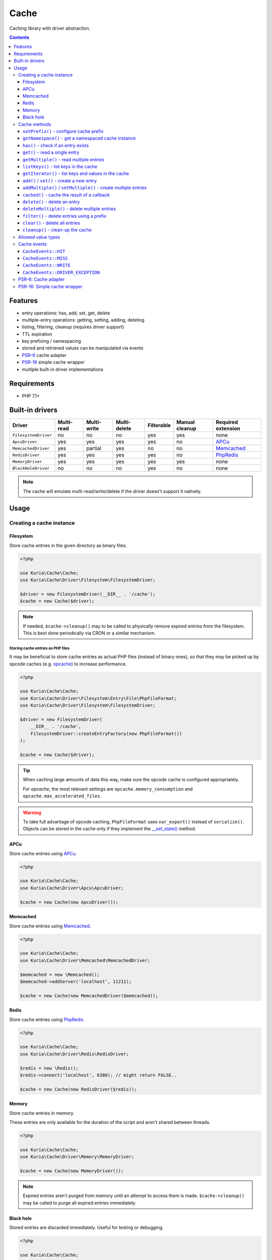 Cache
#####

Caching library with driver abstraction.

.. image:: https://travis-ci.com/kuria/cache.svg?branch=master
   :target: https://travis-ci.com/kuria/cache

.. contents::
   :depth: 3


Features
********

- entry operations: has, add, set, get, delete
- multiple-entry operations: getting, setting, adding, deleting
- listing, filtering, cleanup (requires driver support)
- TTL expiration
- key prefixing / namespacing
- stored and retrieved values can be manipulated via events
- `PSR-6 <http://www.php-fig.org/psr/psr-6/>`_ cache adapter
- `PSR-16 <http://www.php-fig.org/psr/psr-16/>`_ simple cache wrapper
- multiple built-in driver implementations


Requirements
************

- PHP 7.1+


Built-in drivers
****************

==================== ========== =========== ============ ========== ============== ==========================================================
Driver               Multi-read Multi-write Multi-delete Filterable Manual cleanup Required extension
==================== ========== =========== ============ ========== ============== ==========================================================
``FilesystemDriver`` no         no          no           yes        yes            none
``ApcuDriver``       yes        yes         yes          yes        no             `APCu <http://php.net/manual/en/book.apcu.php>`_
``MemcachedDriver``  yes        partial     yes          no         no             `Memcached <http://php.net/manual/en/book.memcached.php>`_
``RedisDriver``      yes        yes         yes          yes        no             `PhpRedis <https://github.com/phpredis/phpredis>`_
``MemoryDriver``     yes        yes         yes          yes        yes            none
``BlackHoleDriver``  no         no          no           yes        no             none
==================== ========== =========== ============ ========== ============== ==========================================================

.. NOTE::

   The cache will emulate multi-read/write/delete if the driver doesn't support it natively.


Usage
*****

Creating a cache instance
=========================

Filesystem
----------

Store cache entries in the given directory as binary files.

.. code:: php

   <?php

   use Kuria\Cache\Cache;
   use Kuria\Cache\Driver\Filesystem\FilesystemDriver;

   $driver = new FilesystemDriver(__DIR__ . '/cache');
   $cache = new Cache($driver);

.. NOTE::

   If needed, ``$cache->cleanup()`` may to be called to physically remove expired
   entries from the filesystem. This is best done periodically via CRON or a similar
   mechanism.


Storing cache entries as PHP files
^^^^^^^^^^^^^^^^^^^^^^^^^^^^^^^^^^

It may be beneficial to store cache entries as actual PHP files (instead of binary ones),
so that they may be picked up by opcode caches (e.g. `opcache <http://php.net/manual/en/book.opcache.php>`_)
to increase performance.

.. code:: php

   <?php

   use Kuria\Cache\Cache;
   use Kuria\Cache\Driver\Filesystem\Entry\File\PhpFileFormat;
   use Kuria\Cache\Driver\Filesystem\FilesystemDriver;

   $driver = new FilesystemDriver(
       __DIR__ . '/cache',
       FilesystemDriver::createEntryFactory(new PhpFileFormat())
   );

   $cache = new Cache($driver);

.. TIP::

   When caching large amounts of data this way, make sure the opcode cache
   is configured appropriately.

   For *opcache*, the most relevant settings are ``opcache.memory_consumption``
   and ``opcache.max_accelerated_files``.

.. WARNING::

   To take full advantage of opcode caching, ``PhpFileFormat`` uses ``var_export()``
   instead of ``serialize()``. Objects can be stored in the cache only if they
   implement the `__set_state() <http://php.net/manual/en/language.oop5.magic.php#object.set-state>`_
   method.


APCu
----

Store cache entries using `APCu <http://php.net/manual/en/book.apcu.php>`_.

.. code:: php

   <?php

   use Kuria\Cache\Cache;
   use Kuria\Cache\Driver\Apcu\ApcuDriver;

   $cache = new Cache(new ApcuDriver());


Memcached
---------

Store cache entries using `Memcached <http://php.net/manual/en/book.memcached.php>`_.

.. code:: php

   <?php

   use Kuria\Cache\Cache;
   use Kuria\Cache\Driver\Memcached\MemcachedDriver;

   $memcached = new \Memcached();
   $memcached->addServer('localhost', 11211);

   $cache = new Cache(new MemcachedDriver($memcached));


Redis
-----

Store cache entries using `PhpRedis <https://github.com/phpredis/phpredis>`_.

.. code:: php

   <?php

   use Kuria\Cache\Cache;
   use Kuria\Cache\Driver\Redis\RedisDriver;

   $redis = new \Redis();
   $redis->connect('localhost', 6380); // might return FALSE..

   $cache = new Cache(new RedisDriver($redis));


Memory
------

Store cache entries in memory.

These entries are only available for the duration of the script
and aren't shared between threads.

.. code:: php

   <?php

   use Kuria\Cache\Cache;
   use Kuria\Cache\Driver\Memory\MemoryDriver;

   $cache = new Cache(new MemoryDriver());

.. NOTE::

   Expired entries aren't purged from memory until an attempt to access them
   is made. ``$cache->cleanup()`` may be called to purge all expired entries
   immediately.


Black hole
----------

Stored entries are discarded immediately. Useful for testing or debugging.

.. code:: php

   <?php

   use Kuria\Cache\Cache;
   use Kuria\Cache\Driver\BlackHole\BlackHoleDriver;

   $cache = new Cache(new BlackHoleDriver());


Cache methods
=============


``setPrefix()`` - configure cache prefix
----------------------------------------

The ``setPefix()`` method defines a prefix that will be applied to all keys before
they are passed to the underlying driver implementation.

The prefix can be an empty string to disable this functionality.

.. code:: php

   <?php

   $cache->setPrefix('prefix_');


``getNamespace()`` - get a namespaced cache instance
----------------------------------------------------

The ``getNamespace()`` method returns a cache instance that applies a prefix to all
keys before passing them to the original cache.

.. code:: php

   <?php

   $fooCache = $cache->getNamespace('foo.');

   $fooCache->get('bar'); // reads foo.bar
   $fooCache->delete('baz'); // deletes foo.baz
   $fooCache->clear(); // deletes foo.* (if the cache is filterable)
   // etc.


``has()`` - check if an entry exists
------------------------------------

The ``has()`` method returns ``TRUE`` or ``FALSE`` indicating whether the
entry exists or not.

.. code:: php

   <?php

   if ($cache->has('key')) {
       echo 'Entry exist';
   } else {
       echo 'Entry does not exist';
   }

.. WARNING::

   Beware of a possible race-condition between calls to ``has()`` and ``get()``.

   If possible, only call ``get()`` and check for a ``NULL`` result or use its
   ``$exists`` argument.


``get()`` - read a single entry
-------------------------------

The ``get()`` method returns the stored value or ``NULL`` if the entry does not exist.

.. code:: php

   <?php

   $value = $cache->get('key');

If you need to distinguish between a ``NULL`` value and a nonexistent entry, use
the ``$exists`` argument:

.. code:: php

   <?php

   $value = $cache->get('key', $exists);

   if ($exists) {
       // entry was found
       // $value might be NULL if NULL was stored
   } else {
       // entry was not found
   }


``getMultiple()`` - read multiple entries
-----------------------------------------

The ``getMultiple()`` method returns a key-value map. Nonexistent keys will have
a ``NULL`` value.

.. code:: php

   <?php

   $values = $cache->getMultiple(['foo', 'bar', 'baz']);

If you need to distinguish between ``NULL`` values and a nonexistent entries, use
the ``$failedKeys`` argument:

.. code:: php

   <?php

   $values = $cache->getMultiple(['foo', 'bar', 'baz'], $failedKeys);

   // $failedKeys will contain a list of keys that were not found


``listKeys()`` - list keys in the cache
---------------------------------------

The ``listKeys()`` method will return an iterable list of keys in the cache, optionally
matching a common prefix.

If the driver doesn't support this operation, an ``UnsupportedOperationException``
exception will be thrown. You can check support using the ``isFilterable()`` method.

.. code:: php

   <?php

   if ($cache->isFilterable()) {
       // list all keys
       foreach ($cache->listKeys() as $key) {
           echo "{$key}\n";
       }

       // list keys beginning with foo_
       foreach ($cache->listKeys('foo_') as $key) {
           echo "{$key}\n";
       }
   }


``getIterator()`` - list keys and values in the cache
-----------------------------------------------------

The ``getIterator()`` method will return an iterator for all keys and values in the
cache. This is a part of the ``IteratorAggregate`` interface.

If the driver doesn't support this operation, an ``UnsupportedOperationException``
exception will be thrown. You can check support using the ``isFilterable()`` method.

Listing all keys and values:

.. code:: php

   <?php

   foreach ($cache as $key => $value) {
       echo $key, ': ';
       var_dump($value);
   }

Listing keys and values matching a prefix:

.. code:: php

   <?php

   foreach ($cache->getIterator('foo_') as $key => $value) {
       echo $key, ': ';
       var_dump($value);
   }


``add()`` / ``set()`` - create a new entry
------------------------------------------

The ``add()`` and ``set()`` methods both create an entry in the cache.

The ``set()`` method will overwrite an existing entry, but ``add()`` will not.

See `Allowed value types`_.

.. code:: php

   <?php

   $cache->add('foo', 'foo-value');

   $cache->set('bar', 'bar-value');

TTL (time-to-live in seconds) can be specified using the third argument:

.. code:: php

   <?php

   $cache->set('foo', 'foo-value', 60);

   $cache->add('bar', 'bar-value', 120);

If TTL is ``NULL``, ``0`` or negative, the entry will not have an expiration time.


``addMultiple()`` / ``setMultiple()`` - create multiple entries
---------------------------------------------------------------

The ``addMultiple()`` and ``setMultiple()`` methods both create multiple entries
in the cache.

The ``setMultiple()`` method will overwrite any existing entries with the same keys,
but ``addMultiple()`` will not.

See `Allowed value types`_.

.. code:: php

   <?php

   $cache->addMultiple(['foo' => 'foo-value', 'bar' => 'bar-value']);

   $cache->setMultiple(['foo' => 'foo-value', 'bar' => 'bar-value']);

TTL (time-to-live in seconds) can be specified using the second argument:

.. code:: php

   <?php

   $cache->addMultiple(['foo' => 'foo-value', 'bar' => 'bar-value'], 60);

   $cache->setMultiple(['foo' => 'foo-value', 'bar' => 'bar-value'], 120);

If TTL is ``NULL``, ``0`` or negative, the entries will not have expiration times.


``cached()`` - cache the result of a callback
---------------------------------------------

The ``cached()`` method tries to read a value from the cache. If it does not exist,
it invokes the given callback and caches its return value (even if it is ``NULL``).

.. code:: php

   <?php

   $value = $cache->cached('key', 60, function () {
       // some expensive operation
       $result = 123;

       return $result;
   });


``delete()`` - delete an entry
------------------------------

The ``delete()`` method deletes a single entry from the cache.

.. code:: php

   <?php

   if ($cache->delete('key')) {
       echo 'Entry deleted';
   }


``deleteMultiple()`` - delete multiple entries
----------------------------------------------

The ``deleteMultiple()`` method deletes multiple entries from the cache.

.. code:: php

   <?php

   if ($cache->deleteMultiple(['foo', 'bar', 'baz'])) {
       echo 'All entries deleted';
   } else {
       echo 'One or more entries could not be deleted';
   }


``filter()`` - delete entries using a prefix
--------------------------------------------

The ``filter()`` method deletes all entries that match the given prefix.

If the driver doesn't support this operation, an ``UnsupportedOperationException``
exception will be thrown. You can check support using the ``isFilterable()`` method.

.. code:: php

   <?php

   if ($cache->isFilterable()) {
       $cache->filter('foo_');
   }


``clear()`` - delete all entries
--------------------------------

The ``clear()`` method deletes all entries.

If a cache prefix is set and the cache is filterable, only entries matching
that prefix will be cleared.

.. code:: php

   <?php

   $cache->clear();


``cleanup()`` - clean-up the cache
----------------------------------

Some cache drivers (e.g. ``FilesystemDriver``) support explicit triggering of the cleanup
procedures (removal of expired entries etc).

If the driver doesn't support this operation, an ``UnsupportedOperationException``
exception will be thrown. You can check support using the ``supportsCleanup()`` method.

.. code:: php

   <?php

   if ($cache->supportsCleanup()) {
       $cache->cleanup();
   }


Allowed value types
===================

All types except for the resource type can be stored in the cache.

Most drivers use standard `object serialization <http://php.net/manual/en/language.oop5.serialization.php>`_.


Cache events
============

``CacheEvents::HIT``
--------------------

Emitted when an entry has been read.

The listener is passed the key and value.

.. code:: php

   <?php

   use Kuria\Cache\CacheEvents;

   $cache->on(CacheEvents::HIT, function (string $key, $value) {
       printf(
           "Read key %s from the cache, the value is %s\n",
           $key,
           var_export($value, true)
       );
   });


``CacheEvents::MISS``
---------------------

Emitted when an entry has not been found.

The listener is passed the key.

.. code:: php

   <?php

   use Kuria\Cache\CacheEvents;

   $cache->on(CacheEvents::MISS, function (string $key) {
       echo "The key {$key} was not found in the cache\n";
   });


``CacheEvents::WRITE``
----------------------

Emitted when an entry is about to be written.

The listener is passed the key, value, TTL and overwrite flag.

.. code:: php

   <?php

   use Kuria\Cache\CacheEvents;

   $cache->on(CacheEvents::WRITE, function (string $key, $value, ?int $ttl, bool $overwrite) {
       printf(
           "Writing key %s to the cache, with TTL = %s, overwrite = %s and value = %s\n",
           $key,
           var_export($ttl, true),
           var_export($overwrite, true),
           var_export($value, true)
       );
   });


``CacheEvents::DRIVER_EXCEPTION``
---------------------------------

Emitted when the underlying driver implementation throws an exception.

The listener is passed the exception object. This can be used for debugging or logging
purposes.

.. code:: php

   <?php

   use Kuria\Cache\CacheEvents;

   $cache->on(CacheEvents::DRIVER_EXCEPTION, function (\Throwable $e) {
       echo 'Driver exception: ', $e;
   });


PSR-6: Cache adapter
====================

The ``CacheItemPool`` class is an adapter implementing the ``Psr\Cache\CacheItemPoolInterface``.

To use it, you need to have ``psr/cache`` (``^1.0``) installed.

See http://www.php-fig.org/psr/psr-6/ for more information.

.. code:: php

   <?php

   use Kuria\Cache\Psr\CacheItemPool;

   $pool = new CacheItemPool($cache);

Also see `Creating a cache instance`_.

.. TIP::

   Count-based auto-commit is supported. Use ``setAutoCommitCount()`` to enable it.


PSR-16: Simple cache wrapper
============================

The ``SimpleCache`` class is a wrapper implementing the ``Psr\SimpleCache\CacheInterface``.

To use it, you need to have ``psr/simple-cache`` (``^1.0``) installed.

See http://www.php-fig.org/psr/psr-16/ for more information.

.. code:: php

   <?php

   use Kuria\Cache\Psr\SimpleCache;

   $simpleCache = new SimpleCache($cache);

Also see `Creating a cache instance`_.
